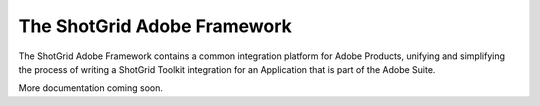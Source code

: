 The ShotGrid Adobe Framework
==================================================

The ShotGrid Adobe Framework contains a common integration platform for Adobe Products,
unifying and simplifying the process of writing a ShotGrid Toolkit integration for an
Application that is part of the Adobe Suite.

More documentation coming soon.
